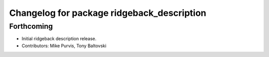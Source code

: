 ^^^^^^^^^^^^^^^^^^^^^^^^^^^^^^^^^^^^^^^^^^^
Changelog for package ridgeback_description
^^^^^^^^^^^^^^^^^^^^^^^^^^^^^^^^^^^^^^^^^^^

Forthcoming
-----------
* Initial ridgeback description release.
* Contributors: Mike Purvis, Tony Baltovski
